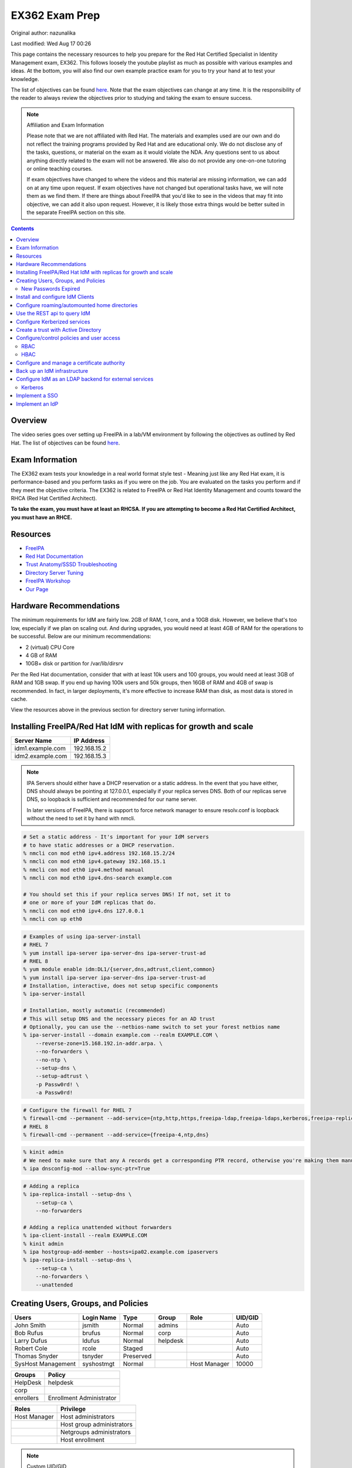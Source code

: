 .. SPDX-FileCopyrightText: 2019-2022 Louis Abel, Tommy Nguyen
..
.. SPDX-License-Identifier: MIT

EX362 Exam Prep
^^^^^^^^^^^^^^^

Original author: nazunalika

Last modified: Wed Aug 17 00:26

.. meta::
       :description: Materials to prepare for the Red Hat Certified Specialist in Identity Management exam.

This page contains the necessary resources to help you prepare for the Red Hat Certified Specialist in Identity Management exam, EX362. This follows loosely the youtube playlist as much as possible with various examples and ideas. At the bottom, you will also find our own example practice exam for you to try your hand at to test your knowledge.

The list of objectives can be found `here <https://www.redhat.com/en/services/training/ex362-red-hat-certified-specialist-identity-management-exam>`__. Note that the exam objectives can change at any time. It is the responsibility of the reader to always review the objectives prior to studying and taking the exam to ensure success.

.. note::

   Affiliation and Exam Information

   Please note that we are not affiliated with Red Hat. The materials and examples used are our own and do not reflect the training programs provided by Red Hat and are educational only. We do not disclose any of the tasks, questions, or material on the exam as it would violate the NDA. Any questions sent to us about anything directly related to the exam will not be answered. We also do not provide any one-on-one tutoring or online teaching courses.

   If exam objectives have changed to where the videos and this material are missing information, we can add on at any time upon request. If exam objectives have not changed but operational tasks have, we will note them as we find them. If there are things about FreeIPA that you'd like to see in the videos that may fit into objective, we can add it also upon request. However, it is likely those extra things would be better suited in the separate FreeIPA section on this site.

.. contents::

Overview
--------

The video series goes over setting up FreeIPA in a lab/VM environment by following the objectives as outlined by Red Hat. The list of objectives can be found `here <https://www.redhat.com/en/services/training/ex362-red-hat-certified-specialist-identity-management-exam>`__.

Exam Information
----------------

The EX362 exam tests your knowledge in a real world format style test - Meaning just like any Red Hat exam, it is performance-based and you perform tasks as if you were on the job. You are evaluated on the tasks you perform and if they meet the objective criteria. The EX362 is related to FreeIPA or Red Hat Identity Management and counts toward the RHCA (Red Hat Certified Architect).

**To take the exam, you must have at least an RHCSA. If you are attempting to become a Red Hat Certified Architect, you must have an RHCE.**

Resources
---------

* `FreeIPA <https://www.freeipa.org>`_
* `Red Hat Documentation <https://access.redhat.com/documentation/en-us/red_hat_enterprise_linux/7/>`_
* `Trust Anatomy/SSSD Troubleshooting <https://jhrozek.wordpress.com/2015/08/19/performance-tuning-sssd-for-large-ipa-ad-trust-deployments/>`_
* `Directory Server Tuning <https://access.redhat.com/documentation/en-us/red_hat_directory_server/10/html/performance_tuning_guide/>`_
* `FreeIPA Workshop <https://github.com/freeipa/freeipa-workshop>`_
* `Our Page <https://linuxguideandhints.com/centos/freeipa.html>`_

Hardware Recommendations
------------------------

The minimum requirements for IdM are fairly low. 2GB of RAM, 1 core, and a 10GB disk. However, we believe that's too low, especially if we plan on scaling out. And during upgrades, you would need at least 4GB of RAM for the operations to be successful. Below are our minimum recommendations:

* 2 (virtual) CPU Core
* 4 GB of RAM
* 10GB+ disk or partition for /var/lib/dirsrv

Per the Red Hat documentation, consider that with at least 10k users and 100 groups, you would need at least 3GB of RAM and 1GB swap. If you end up having 100k users and 50k groups, then 16GB of RAM and 4GB of swap is recommended. In fact, in larger deployments, it's more effective to increase RAM than disk, as most data is stored in cache.

View the resources above in the previous section for directory server tuning information.

Installing FreeIPA/Red Hat IdM with replicas for growth and scale
-----------------------------------------------------------------

+-------------------------+---------------+
| Server Name             | IP Address    |
+=========================+===============+
| idm1.example.com        | 192.168.15.2  |
+-------------------------+---------------+
| idm2.example.com        | 192.168.15.3  |
+-------------------------+---------------+

.. note::

   IPA Servers should either have a DHCP reservation or a static address. In the event that you have either, DNS should always be pointing at 127.0.0.1, especially if your replica serves DNS. Both of our replicas serve DNS, so loopback is sufficient and recommended for our name server.

   In later versions of FreeIPA, there is support to force network manager to ensure resolv.conf is loopback without the need to set it by hand with nmcli.

.. code-block:: shell

   # Set a static address - It's important for your IdM servers
   # to have static addresses or a DHCP reservation.
   % nmcli con mod eth0 ipv4.address 192.168.15.2/24
   % nmcli con mod eth0 ipv4.gateway 192.168.15.1
   % nmcli con mod eth0 ipv4.method manual
   % nmcli con mod eth0 ipv4.dns-search example.com

   # You should set this if your replica serves DNS! If not, set it to
   # one or more of your IdM replicas that do.
   % nmcli con mod eth0 ipv4.dns 127.0.0.1
   % nmcli con up eth0

.. code-block:: shell

   # Examples of using ipa-server-install
   # RHEL 7
   % yum install ipa-server ipa-server-dns ipa-server-trust-ad 
   # RHEL 8
   % yum module enable idm:DL1/{server,dns,adtrust,client,common}
   % yum install ipa-server ipa-server-dns ipa-server-trust-ad 
   # Installation, interactive, does not setup specific components
   % ipa-server-install

   # Installation, mostly automatic (recommended)
   # This will setup DNS and the necessary pieces for an AD trust
   # Optionally, you can use the --netbios-name switch to set your forest netbios name
   % ipa-server-install --domain example.com --realm EXAMPLE.COM \
       --reverse-zone=15.168.192.in-addr.arpa. \
       --no-forwarders \
       --no-ntp \
       --setup-dns \
       --setup-adtrust \
       -p Passw0rd! \
       -a Passw0rd!

.. code-block:: shell

   # Configure the firewall for RHEL 7
   % firewall-cmd --permanent --add-service={ntp,http,https,freeipa-ldap,freeipa-ldaps,kerberos,freeipa-replication,kpasswd,dns}
   # RHEL 8
   % firewall-cmd --permanent --add-service={freeipa-4,ntp,dns}

.. code-block:: shell

   % kinit admin
   # We need to make sure that any A records get a corresponding PTR record, otherwise you're making them manually.
   % ipa dnsconfig-mod --allow-sync-ptr=True

.. code-block:: shell

   # Adding a replica
   % ipa-replica-install --setup-dns \
       --setup-ca \
       --no-forwarders

   # Adding a replica unattended without forwarders
   % ipa-client-install --realm EXAMPLE.COM
   % kinit admin
   % ipa hostgroup-add-member --hosts=ipa02.example.com ipaservers
   % ipa-replica-install --setup-dns \
       --setup-ca \
       --no-forwarders \
       --unattended

Creating Users, Groups, and Policies
------------------------------------

+-------------------------+---------------+-----------+----------+--------------+-----------+
| Users                   | Login Name    | Type      | Group    | Role         | UID/GID   |
+=========================+===============+===========+==========+==============+===========+
| John Smith              | jsmith        | Normal    | admins   |              | Auto      |
+-------------------------+---------------+-----------+----------+--------------+-----------+
| Bob Rufus               | brufus        | Normal    | corp     |              | Auto      |
+-------------------------+---------------+-----------+----------+--------------+-----------+
| Larry Dufus             | ldufus        | Normal    | helpdesk |              | Auto      |
+-------------------------+---------------+-----------+----------+--------------+-----------+
| Robert Cole             | rcole         | Staged    |          |              | Auto      |
+-------------------------+---------------+-----------+----------+--------------+-----------+
| Thomas Snyder           | tsnyder       | Preserved |          |              | Auto      |
+-------------------------+---------------+-----------+----------+--------------+-----------+
| SysHost Management      | syshostmgt    | Normal    |          | Host Manager | 10000     |
+-------------------------+---------------+-----------+----------+--------------+-----------+

+-------------------------+--------------------------+
| Groups                  | Policy                   |
+=========================+==========================+
| HelpDesk                | helpdesk                 |
+-------------------------+--------------------------+
| corp                    |                          |
+-------------------------+--------------------------+
| enrollers               | Enrollment Administrator |
+-------------------------+--------------------------+

+-------------------------+---------------------------+
| Roles                   | Privilege                 |
+=========================+===========================+
| Host Manager            | Host administrators       |
+-------------------------+---------------------------+
|                         | Host group administrators |
+-------------------------+---------------------------+
|                         | Netgroups administrators  |
+-------------------------+---------------------------+
|                         | Host enrollment           |
+-------------------------+---------------------------+

.. note:: Custom UID/GID
   
   It is possible to create the users with a custom uid/gid with the switches --uid and --gidnumber which you will see below. It is also possible to set random passwords with --random.

   See ipa user-add --help for more switches.

.. note:: Password Expiration

   When you make a user with the --password switch or use ipa passwd to set a password, it is automatically expired and must be changed on next login. If you want to avoid this from happening, you will need to set a random password via --password or --random, and then use kpasswd username to change it to the desired password. This does not make the account non-expiring.

.. code-block:: shell

   # Creating users with a password, create all the accounts from the table (except from syshost)
   % ipa user-add --first="John" --last="Smith" --password jsmith

   # Create the system account with a password of Sup3R$ecre7! and a UID of 10000
   % ipa user-add --first="SysHost" --last="Management" --uid=10000 --gidnumber=10000 --password syshostmgt

   # Stage a user
   % ipa stageuser-add --first="Robert" --last="Cole" rcole

   # Preserve a user
   % ipa user-del tsynder --preserve

   # Create a regular (POSIX) group
   % ipa group-add corp

   # Create a member only group
   % ipa group-add --nonposix HelpDesk
   % ipa group-add --nonposix enrollers

   # Add the HelpDesk group to the helpdesk policy
   # Add the enrollers group to the Enrollment Administrator role
   % ipa role-add-member "helpdesk" --groups=HelpDesk
   % ipa role-add-member "Enrollment Administrator" --groups=enrollers

   # Create a role with privileges
   % ipa role-add "Host Manager"
   % ipa role-add-privilege "Host Manager" \
       --privileges="Host administrators" \
       --privileges="Host group administrators" \
       --privileges="Netgroups administrators" \
       --privileges="Host enrollment"

   # Add the syshostmgt user as a member of the role
   % ipa role-add-member "Host Manager" --users="syshostmgt"

   # Set our user passwords to CentOS123!$ so that way we don't have to change them later
   % kpasswd jsmith

   # If we already set the password we want but we don't want it to expire without making a policy or prompt for a password change (NOT RECOMMENDED)
   % ldapmodify -x -w 'Passw0rd!' -D 'cn=Directory Manager'
   dn: uid=syshostmgt,cn=users,cn=accounts,dc=example,dc=com
   changetype: modify
   delete: krbLastPwdChange

   (Press CTRL+D)


New Passwords Expired
+++++++++++++++++++++

The common question we receive (and even the #freeipa IRC receive) is "Why can't we just set the password to not be expired right away?" See `this page <https://www.freeipa.org/page/New_Passwords_Expired>`_ for information on why this is. You may also look at the `pagure <https://pagure.io/freeipa/issue/5763>`_ page and the `Red Hat bugzilla related bug <https://bugzilla.redhat.com/show_bug.cgi?id=1317060>`_.

Install and configure IdM Clients
---------------------------------

+-------------------------+---------------+
| Client Name             | IP Address    |
+=========================+===============+
| client.example.com      | 192.168.15.10 |
+-------------------------+---------------+
| nfs.example.com         | 192.168.15.11 |
+-------------------------+---------------+
| utility.example.com     | 192.168.15.12 |
+-------------------------+---------------+

.. note:: 

   Depending on your architecture and setup, IdM clients should either be pointing directly at the IdM servers for DNS (at least two of them) or pointing at the DNS server in the environment that is delegating that domain to the IdM domain controllers.
   
   In our lab, our IdM servers are our only DNS servers, thus it makes sense that our clients should point to them. In that scenario, you would configure your DHCP server to use the IdM servers as the name servers and/or configure them in a static manner depending on your environment.

.. code-block:: shell

   # If your client is not pointing at the IdM DNS and you
   # don't have another DNS server that's performing delegation,
   # change your name servers.
   % nmcli con mod eth0 ipv4.dns 192.168.15.2
   % nmcli con mod eth0 +ipv4.dns 192.168.15.3
   % nmcli con mod eth0 ipv4.dns-search example.com

   # Optionally, if your clients don't have DHCP 
   # reservations, set a static address.
   % nmcli con mod eth0 ipv4.address 192.168.15.10/24
   % nmcli con mod eth0 ipv4.gateway 192.168.15.1
   % nmcli con mod eth0 ipv4.method manual

   # It might be a good idea to set your hostname if you haven't already
   % hostnamectl set-hostname client.example.com
   % hostname client.example.com

   # Install the ipa-client packages
   % yum install ipa-client -y
   % ipa-client-install --realm EXAMPLE.COM --domain example.com
   . . .
   % id admin
   uid=686600000(admin) gid=686600000(admins) groups=686600000(admins)


Configure roaming/automounted home directories
----------------------------------------------

You will need to configure your NFS server to serve up roaming home directories for users and then your client should have automouting enabled.

.. note:: Client Kerberos Service

   It may not be required to create an nfs kerberos service for the client. The ipa-client-automount command may already handle this but it does not hurt to create one. In fact, the host keytab is used on the client side anyway. Creating an NFS client keytab may have been required back in the EL6 days.

.. code-block:: shell

   # IDM Steps
   % kinit admin
   % ipa service-add nfs/nfs.example.com
   % ipa service-add nfs/client.example.com

   # Setup the automounting locations
   % ipa automountmap-add default auto.home
   % ipa automountkey-add default --key "/home" --info auto.home auto.master
   % ipa automountkey-add default --key "*" --info "-fstype=nfs4,rw,sec=krb5,soft nfs.example.com:/exports/home/&" auto.home

   # NFS Server Steps
   % yum install nfs-utils -y
   % mkdir /exports/home
   % vi /etc/exports
   /exports/home *(rw,sec=sys:krb5:krb5i:krb5p)

   % vi /etc/sysconfig/nfs
   SECURE_NFS="yes"

   # Make the home directories for all users and move them to /export/home
   % mkhomedir_helper jsmith
   % mv /home/jsmith /export/home/

   # Create the necessary keytabs
   % kinit admin
   % ipa-getkeytab -s idm1.example.com -p nfs/nfs.example.com -k /etc/krb5.keytab

   # Verify keytab
   % klist -ket /etc/krb5.keytab

   # Enable and start nfs
   % systemctl enable nfs-server --now

   # Open the necessary firewall ports
   % firewall-cmd --add-service=nfs --permanent
   % firewall-cmd --complete-reload

   # Client steps
   % kinit admin
   % ipa-getkeytab -s idm1.example.com -p nfs/client.example.com -k /etc/krb5.keytab
   % ipa-client-automount --location=default
   
   # Verify keytab
   % klist -ket /etc/krb5.keytab

To test, login to the system via ssh or console and verify the home directory has mounted. /var/log/messages and secure will display errors in case of failure.

Use the REST api to query IdM
-----------------------------

When you invoke the `ipa` command, you are actually communicating with the API that runs on the IdM replicas. Operations done are sent via a POST with JSON data. The return data is also in JSON and translated to be readable in the terminal. Because it's JSON, custom scripts can be made with say perl or python that communicates with the API to send the calls, perhaps for specific tasks, jobs, or other operations that could be automated. You can also use `curl` to do this also if you so choose. 

The question becomes, "well, how do I know the right data to send?" You can issue the -vv switch to see the request being sent.

.. code-block:: shell

   % ipa -vv ping
   ipa: INFO: trying https://idm1.example.com/ipa/json
   ipa: INFO: [try 1]: Forwarding 'schema' to json server 'https://idm1.example.com/ipa/json'
   ipa: INFO: trying https://idm1.example.com/ipa/session/json
   ipa: INFO: [try 1]: Forwarding 'ping/1' to json server 'https://idm1.example.com/ipa/session/json'
   ipa: INFO: Request: {
       "id": 0, 
       "method": "ping/1", 
       "params": [
           [], 
           {
               "version": "2.230"
           }
       ]
   }
   ipa: INFO: Response: {
       "error": null, 
       "id": 0, 
       "principal": "admin@EXAMPLE.COM", 
       "result": {
           "summary": "IPA server version 4.6.4. API version 2.230"
       }, 
       "version": "4.6.4"
   }
   -------------------------------------------
   IPA server version 4.6.4. API version 2.230
   -------------------------------------------

If you look at the 'request' section, you can see the data that is sent. Each request has a `method` and `params`, where method is a command to be excuted and params is simply an array that contains positional arguments and a dictionary of options. If you take a look at say, group-show, you would see a different request.

.. code-block:: shell

   % ipa -vv group-show admins
   ipa: INFO: trying https://idm1.example.com/ipa/session/json
   ipa: INFO: [try 1]: Forwarding 'group_show/1' to json server 'https://idm1.example.com/ipa/session/json'
   ipa: INFO: Request: {
       "id": 0, 
       "method": "group_show/1", 
       "params": [
           [
               "admins"
           ], 
           {
               "version": "2.230"
           }
       ]
   }
   ### Lots of output ###

Let's say I wanted to perform that in a simple bash script that uses curl. I would perform a `kinit` and then run the script below to have it login for me via kerberos and do the work.

.. code-block:: shell

   #!/bin/bash
   ipaReplica=idm1.example.com
   cookieJar=my.cookie.jar
   
   # Login with Kerberos
   curl -v \
     -H referer:https://$ipaReplica/ipa \
     -c $cookieJar -b $cookieJar \
     --cacert /etc/ipa/ca.crt \
     --negotiate -u : \
     -X POST \
     https://$ipaReplica/ipa/session/login_kerberos
   
   # Send user_find method request
   curl -v \
     -H referer:https://$ipaReplica/ipa \
     -H "Content-Type:application/json" \
     -H "Accept:applicaton/json"\
     -c $cookieJar -b $cookieJar \
     --cacert /etc/ipa/ca.crt \
     -d  '{"method":"group_show/1","params":[["admins"],{}],"id":0}' \
     -X POST \
     https://$ipaReplica/ipa/session/json

Any of the commands ran via `ipa` can be reviewed with the -vv switch so you can see what kind of call it's making and how it's making it. Thus, making it easier to tie into your own scripts. On the Web UI, you can go to IPA Server -> API Browser to find more information on the specific API calls.

Configure Kerberized services
-----------------------------

One of the things that you may end up doing, whether by hand or in an automated fashion, is creating kerberized services. In a previous section, we addressed creating an NFS service for both a server and a client for the purpose of automating home directory mounts on a client when a user logs in. So you already have the idea of what this entails.

.. code-block:: shell

   # Create kerberos service
   % ipa service-add HTTP/http.example.com

Not only that, it's probably a good idea to actually *get* the keytab.

.. code-block:: shell

   % kinit admin
   % ipa-getkeytab -s idm1.example.com -p HTTP/http.example.com -k /etc/krb5.keytab

For an example of automating keytab creation and retrieval, see the CentOS/FreeIPA page on this site.

Create a trust with Active Directory
------------------------------------

.. note:: AD Setup

   We do not cover setting up an AD forest here. This is out of scope for this series. If you are using Server 2016 or higher and you are using "core", look up the commands:

   Install-WindowsFeature AD-domain-services
   Import-Module ADDSDeployment
   Install-ADDSForest

+-------------------------+---------------+
| Server Name             | IP Address    |
+=========================+===============+
| ad.example.net          | 192.168.15.15 |
+-------------------------+---------------+

For our trust, the AD server will need to be configured to be the example.net domain with the hostname of ad.example.net. This way, we are not colliding in DNS and both AD and IdM should be able to communicate with each other as two separate forests. It is recommended to use Windows Server 2016 (with the same domain functional level) for this setup, as experience with that product is a recommended prerequisite for the exam.

.. code-block:: shell

   % yum install ipa-server-trust-ad -y
   % firewall-cmd --add-service=freeipa-trust --permanent
   success
   % firewall-cmd --reload
   success
   % ipa-adtrust-install
   . . .
   # This is the admin@REALM IPA account
   admin password:

   WARNING: The smb.conf already exists. Running ipa-adtrust-install will break your existing samba configuration.

   # Type 'yes' here
   Do you wish to continue? [no]: yes

   Do you want to enable support for trusted domains in Schema Compatibility plugin?
   This will allow clients older than SSSD 1.9 and non-Linux clients to work with trusted users.

   # You can press enter here to accept the default. If you have BSD, Solaris, Omnios, HP-UX, AIX, or RHEL 5 and older clients
   # you may want to enable this. Some apps may benefit from this also.
   Enable trusted domains support in slapi-nis? [no]:

   Enter the NetBIOS name for the IPA domain.
   Only up to 15 uppercase ASCII letters, digits and dashes are allowed.
   Example: EXAMPLE.

   # You can accept the default or put your own.
   NetBIOS domain name [IPA]: IPA0

   WARNING: 4 existing users or groups do not have a SID identifier assigned.
   Installer can run a task to have ipa-sidgen Directory Server plugin generate
   the SID identifier for all these users. Please note, in case of a high
   number of users and groups, the operation might lead to high replication
   traffic and performance degradation. Refer to ipa-adtrust-install(1) man page
   for details.

   # You should always say yes.
   Do you want to run the ipa-sidgen task? [no]: yes

   . . .

   # This will complete and list ports to open and such. We did this earlier.

Now that the AD trust components are prepped, depending on the setup, we'll need to do some DNS zone forwards. It is likely you have IPA and AD running their own DNS. **Note**: This may not be the case in a real world scenario.

.. code-block:: shell

   # We need to create a forward zone here for the example.net zone
   % ipa dnsforwardzone-add example.net --forwarder=192.168.15.15 --forward-policy=only
   Server will check DNS forwarder(s).
   This may take some time, please wait ...
     Zone name: example.net.
     Active zone: TRUE
     Zone forwarders: 192.168.15.15
     Forward policy: only

   # We should probably create a few dns records...
   # Assuming the AD netbios name is EXAMPLEAD, use the syntax hostname.NETBIOS here
   % ipa dnsrecord-add example.com ad.EXAMPLEAD --a-ip-address=192.168.15.15
   # Same idea here, but we're only doing the netbios name and saying the name server record is the AD server
   % ipa dnsrecord-add example.com EXAMPLEAD --ns-hostname=ad.EXAMPLEAD

   # We need to allow the zones to be transferable to the AD domain
   % ipa dnszone-mod example.com --allow-transfer=192.168.15.15

On the AD side, we need to create the IPA zone. It's absolutely required.

.. code-block:: shell

   C:\Windows\System32>dnscmd 127.0.0.1 /ZoneAdd example.com /Secondary 192.168.15.2

You should probably double check that the DNS records are returning on the IDM servers.

.. code-block:: shell

   % dig _ldap._tcp.example.com SRV
   ; <<>> DiG 9.9.4-RedHat-9.9.4-61.el7 <<>> SRV _ldap._tcp.example.com
   ;; global options: +cmd
   ;; Got answer:
   ;; ->>HEADER<<- opcode: QUERY, status: NOERROR, id: 14793
   ;; flags: qr aa rd ra; QUERY: 1, ANSWER: 1, AUTHORITY: 1, ADDITIONAL: 2

   ;; OPT PSEUDOSECTION:
   ; EDNS: version: 0, flags:; udp: 4096
   ;; QUESTION SECTION:
   ;_ldap._tcp.example.com.      IN      SRV

   ;; ANSWER SECTION:
   _ldap._tcp.example.com. 86400 IN      SRV     0 100 389 idm1.example.com.
   _ldap._tcp.example.com. 86400 IN      SRV     0 100 389 idm2.example.com.

   ;; AUTHORITY SECTION:
   example.com.          86400   IN      NS      idm1.example.com.
   example.com.          86400   IN      NS      idm2.example.com.

   ;; ADDITIONAL SECTION:
   idm1.example.com.      1200    IN      A       192.168.15.2
   idm2.example.com.      1200    IN      A       192.168.15.3

   # Same with the AD records
   % dig _ldap._tcp.example.net SRV
   ; <<>> DiG 9.9.4-RedHat-9.9.4-61.el7 <<>> SRV _ldap._tcp.example.net
   ;; global options: +cmd
   ;; Got answer:
   ;; ->>HEADER<<- opcode: QUERY, status: NOERROR, id: 12195
   ;; flags: qr rd ra; QUERY: 1, ANSWER: 1, AUTHORITY: 4, ADDITIONAL: 9

   ;; OPT PSEUDOSECTION:
   ; EDNS: version: 0, flags:; udp: 4096
   ;; QUESTION SECTION:
   ;_ldap._tcp.example.net.       IN      SRV

   ;; ANSWER SECTION:
   _ldap._tcp.example.net. 600    IN      SRV     0 100 389 ad.example.net.

   . . .

Now that they are returning, intiate the trust.

.. code-block:: shell

   % ipa trust-add --type=ad example.net --admin Administrator --password
   Active Directiron domain administrator's password: (type password here)
   -----------------------------------------------------
   Added Active Directory trust for realm "example.net"
   -----------------------------------------------------
     Realm name: example.net
     Domain NetBIOS name: EXAMPLEAD
     Domain Security Identifier: S-1-5-21-XXXXXXXXXX-YYYYYYYYY-ZZZZZZZZZZ
     Trust direction: Trusting forest
     Trust type: Active Directory domain
     Trust status: Established and verified

   # Check that an AD user is resolvable. You can do this with DOMAIN\name or name@DOMAIN
   % id EXAMPLEAD\\administrator
   % id administrator@example.net

Configure/control policies and user access
------------------------------------------

In FreeIPA, there are two sets of policies:

* Role Based Access Control (RBAC) which are the permissions, delegated or otherwise, that allow (or deny) access to various pieces of FreeIPA. This can be users that have the ability to reset passwords, modify groups, or perhaps they can issue keytabs.
* Host Based Access Control (HBAC) which are the permissions granted to a user or users to access systems on various (PAM) services, such as ssh or logging into a desktop system (eg, GDM).

RBAC
++++

In FreeIPA, there are a set of predefined roles that are, for the most part, sane. You can find them using `ipa role-find`. 

In a previous section, we already created roles and added groups to the roles.

HBAC
++++

HBAC, or Host Based Access Controls, are permissions that grant user or users access to systems via any number of services. The services are PAM services. No doubt you have looked in `/etc/pam.d` before and have seen quite a few files or even modified them by hand at some point.

.. code-block:: shell

   % ls -l /etc/pam.d/
   total 80
   -rw-r--r--. 1 root root 272 May 11  2019 atd
   -rw-r--r--. 1 root root 232 Apr 15 15:28 config-util
   -rw-r--r--. 1 root root 328 Nov  8  2019 crond
   lrwxrwxrwx. 1 root root  32 Jan 14  2020 fingerprint-auth -> /etc/authselect/fingerprint-auth
   -rw-r--r--. 1 root root  70 Apr 24 06:35 ksu
   -rw-r--r--. 1 root root 715 Apr 24 05:38 login
   -rw-r--r--. 1 root root 154 Apr 15 15:28 other
   -rw-r--r--. 1 root root 168 Apr  6 20:08 passwd
   lrwxrwxrwx. 1 root root  29 Jan 14  2020 password-auth -> /etc/authselect/password-auth
   -rw-r--r--. 1 root root 155 Apr  8 22:00 polkit-1
   lrwxrwxrwx. 1 root root  25 Jan 14  2020 postlogin -> /etc/authselect/postlogin
   -rw-r--r--. 1 root root 640 Apr 24 05:38 remote
   -rw-r--r--. 1 root root 143 Apr 24 05:38 runuser
   -rw-r--r--. 1 root root 138 Apr 24 05:38 runuser-l
   lrwxrwxrwx. 1 root root  30 Jan 14  2020 smartcard-auth -> /etc/authselect/smartcard-auth
   lrwxrwxrwx. 1 root root  25 Jun 15 10:18 smtp -> /etc/alternatives/mta-pam
   -rw-r--r--. 1 root root  76 Apr  6 20:11 smtp.postfix
   -rw-r--r--. 1 root root 727 Feb  4  2020 sshd
   -rw-r--r--. 1 root root 214 Apr 23 20:48 sssd-shadowutils
   -rw-r--r--. 1 root root 566 Apr 24 05:38 su
   -rw-r--r--. 1 root root 154 Apr 23 19:40 sudo
   -rw-r--r--. 1 root root 178 Apr 23 19:40 sudo-i
   -rw-r--r--. 1 root root 137 Apr 24 05:38 su-l
   lrwxrwxrwx. 1 root root  27 Jan 14  2020 system-auth -> /etc/authselect/system-auth
   -rw-r--r--. 1 root root 248 Jul 21 07:57 systemd-user
   -rw-r--r--. 1 root root  84 May 11  2019 vlock

On a typical Red Hat system, the most common ones (such as `su`, `sshd`, `sudo`) imports the `system-auth` file, so the login request is processed through those means. When defining HBAC rules, you either must allow "all" services or be selective. For example, if an HBAC rule allows "sshd", a user is allowed to ssh into a system, but wouldn't allow them to login locally, as that goes through `login`. If you want the user to be able to run the `su` and `sudo` commands, you would also need to allow those services. Otherwise, the user is denied, despite sudo policies being available.

.. code-block:: shell

   [label@mgt ~]$ sudo -i
   [sudo] password for label:
   sudo: PAM account management error: Permission denied

In FreeIPA, there is typically a rule already predefined that allows everyone to access all systems and all services. This can be removed or disabled and this removes host access to everything immediately. This is typically recommended in most environments where there are security standards and procedures in place.

.. code-block:: shell

   # To disable
   % ipa hbacrule-disable allow_all
   # To delete instead
   % ipa hbacrule-del allow_all

When performing a FreeIPA installation, it is possible to add `--no-hbac-allow` that will disable the allow_all rule.

Below are some examples of adding access.

.. code-block:: shell

   # Allow all admins to access all systems
   % ipa hbacrule-add --hostcat=all --servicecat=all --desc='Allow all admins to access all systems' All_Admins
   % ipa hbacrule-add-user --groups=admins All_Admins

   # And then test...
   % ipa hbactest --rules=All_Admins --user=jsmith --host=client.example.com --service=login

.. code-block:: shell

   # Allow the corp users to access the client system only using the sshd pam services
   % ipa hbacrule-add --desc='Allow corp users to access client on ssh' corp_access
   % ipa hbacrule-add-user --groups=corp corp_access
   % ipa hbacrule-add-host --hosts=client.example.com corp_access
   % ipa hbacrule-add-service --hbacsvcs=sshd corp_access

   # And then test...
   % ipa hbactest --rules=corp_access --user=brufus --host=client.example.com --service=sshd


Configure and manage a certificate authority
--------------------------------------------

By default FreeIPA stands up its own CA. And because of this, this allows you or your workplace to be able to issue certificates, that can be used in a wide variety of services, the most common or obvious one would be for Apache httpd.

There's a couple of ways you can get a certificate signed by FreeIPA. One method is to generate your own CSR and request it to be signed by FreeIPA. Another way is you can do it all from one command, `ipa-getcert`, and optionally, either have the certificate in PEM format or an NSS database. We'll address these examples.

.. code-block:: shell

   # Creating an SSL certificate in the PEM format
   % ipa service-add HTTP/http.example.com
   % ipa-getcert request -f /etc/pki/tls/certs/http.pem -k /etc/pki/tls/private/http.key -K HTTP/http.example.com -D http.example.com
   New signing request "20190902000318" added.
   # Verify
   % ipa-getcert list
   Number of certificates and requests being tracked: 1.
   Request ID '20190902000318':
           status: MONITORING
           stuck: no
           key pair storage: type=FILE,location='/etc/pki/tls/private/http.key'
           certificate: type=FILE,location='/etc/pki/tls/certs/http.pem'
           CA: IPA
           issuer: CN=Certificate Authority,O=EXAMPLE.COM
           subject: CN=http.example.com,O=EXAMPLE.COM
           expires: 2021-09-02 00:03:19 UTC
           dns: http.example.com
           principal name: HTTP/http.example.com@EXAMPLE.COM
           key usage: digitalSignature,nonRepudiation,keyEncipherment,dataEncipherment
           eku: id-kp-serverAuth,id-kp-clientAuth
           pre-save command:
           post-save command:
           track: yes
           auto-renew: yes

   # Create an SSL certificate in the NSS format
   % ipa-getcert request -d /etc/pki/tls/certs/nss -n 'Test' -K HTTP/http.example.com -D http.example.com
   New signing request "20190902000756" added.
   # Verify
   % ipa-getcert list
   . . .
   Request ID '20190902000756':
           status: MONITORING
           stuck: no
           key pair storage: type=NSSDB,location='/etc/pki/tls/certs/nss',nickname='Test',token='NSS Certificate DB'
           certificate: type=NSSDB,location='/etc/pki/tls/certs/nss',nickname='Test',token='NSS Certificate DB'
           CA: IPA
           issuer: CN=Certificate Authority,O=EXAMPLE.COM
           subject: CN=http.example.com,O=EXAMPLE.COM
           expires: 2021-09-02 00:07:57 UTC
           dns: http.example.com
           principal name: HTTP/http.example.com@EXAMPLE.COM
           key usage: digitalSignature,nonRepudiation,keyEncipherment,dataEncipherment
           eku: id-kp-serverAuth,id-kp-clientAuth
           pre-save command:
           post-save command:
           track: yes
           auto-renew: yes

By default, when a certificate request is performed (and succeeds to be signed by the IPA CA), it is typically tracked and auto-renewed by default. This is done by the certmonger service, which eliminates the need to have to renew anything by hand.

Back up an IdM infrastructure
-----------------------------

There are multiple ways you can backup IPA. 

* Full backup: Default, shuts down IPA before performing a backup. This backs up with raw files. As such, it must be done offline.
* Data backup: Backs up a copy of the ldap data and the changelog (the IPA-REALM instance, DogTag, IPA backend). This can be done online.

.. code-block:: shell

   # Turns off IPA completely and perform a backup
   % ipa-backup
   # Backs up data only and doesn't take down IPA
   % ipa-backup --data --online
   # Backs up data only and gpg encrypts
   % ipa-backup --gpg --gpg-keyring=/root/keys --data --online

To restore a backup, the ipa-restore command is available.

.. code-block:: shell

   % ipa-restore /var/lib/ipa/backup/

Configure IdM as an LDAP backend for external services
------------------------------------------------------

Most services and applications that authenticate users do typically have LDAP support. IdM can be used as an LDAP backend. You typically need only a few things to authenticate users from IdM to an application.

* Base DN, this always ends up being the top level of your domain: dc=example,dc=com - All accounts share this common base.
* Bind DN, this is a system account that binds to the directory to assist with searches and authentication
* Attribute mappings
* Groups, depending on the application

Below is a table of common DN's you may specify in an application:

+----------+-----------------------------------------------------+----------------------------+
| DN's     | Path                                                | Filter (if applicable)     |
+==========+=====================================================+============================+
| Base DN  | dc=example,dc=com                                   |                            |
+----------+-----------------------------------------------------+----------------------------+
| User DN  | cn=users,cn=accounts,dc=example,dc=com              | uid=...                    |
+----------+-----------------------------------------------------+----------------------------+
| Group DN | cn=groups,cn=accounts,dc=example,dc=com             | (objectClass=groupOfNames) |
+----------+-----------------------------------------------------+----------------------------+
| Bind DN  | uid=account,cn=sysaccounts,cn=etc,dc=example,dc=com |                            |
+----------+-----------------------------------------------------+----------------------------+

.. code-block:: shell
   
   % ipa user-show admin --all | grep '^dn'
     dn: uid=admin,cn=users,cn=accounts,dc=example,dc=com

Below is a table of common attributes that may be used to map user information in the application.

+------------+-----------+
| Type       | Attribute |
+============+===========+
| Login Name | uid       |
+------------+-----------+
| First Name | givenName |
+------------+-----------+
| Surname    | sn        |
+------------+-----------+
| Email      | mail      |
+------------+-----------+
| Groups     | memberOf  |
+------------+-----------+
| Full Name  | cn        |
+------------+-----------+

Below are two ways to create a bind account (bind DN). The first way is the LDAP way. The second way is the ipa-ldap-updater.

.. code-block:: shell

   % kinit admin
   % ldapadd -Y GSSAPI
   . . .
   dn: uid=binder,cn=sysaccounts,cn=etc,dc=example,dc=com
   objectclass: account
   objectclass: simplesecurityobject
   uid: binder
   userPassword: password123
   passwordExpirationTime: 20380119031407Z
   nsIdleTimeout: 0
   # Press CTRL+d
   adding new entry "uid=binder,cn=sysaccounts,cn=etc,dc=example,dc=com"

.. code-block:: shell

   % kinit admin
   % cat << EOF > binder.update
   dn: uid=binder,cn=sysaccounts,cn=etc,dc=example,dc=com
   add:objectclass:account
   add:objectclass:simplesecurityobject
   add:uid:binder
   add:userPassword:password123
   add:passwordExpirationTime:20380119031407Z
   add:nsIdleTimeout:0
   EOF
   % ipa-ldap-updater binder.update

When this account is created, you can then specify the full DN for that object into a bind DN field, along with it's password into an accompanying bind password field.

If you'd like an example of setting up Ansible Tower (or AWX, the open source version of tower) against IdM, you can click `here <https://github.com/ansible/awx/blob/devel/docs/auth/ldap.md>`__.

Kerberos
++++++++

On some applications, it is possible to use kerberos authentication rather than a straight bind account. The general idea is the same when picking out the base dn, attributes, and the like. However, instead you would create an account with an accompanying LDAP/... service principal to do the authentication.

Implement a SSO
---------------

To setup a very, very simple SSO, you can setup a simple location that requires a login.

.. code:: shell

   % ipa-getkeytab -s idm1.example.com -p http/http.example.com -k /etc/httpd/conf/http.keytab
   % vi /etc/httpd/conf.d/location.conf
   &lt;Location "/"&gt;
     AuthType Kerberos
     AuthName "IPA Kerberos Auth"
     # Keytab
     Krb5Keytab /etc/httpd/conf/http.keytab
     # Kerb settings
     KrbMethodNegotiate on
     KrbMethodK5Passwd on
     KrbServiceName HTTP
     KrbAuthRealms EXAMPLE.COM
     KrbSaveCredentials off
     Require valid-user
   &lt;/Location&gt;

Implement an IdP
----------------

While not strictly a certification objective at this present time, there may be a chance it could be. FreeIPA 4.10+ have the ability to implement authentication to external identity providers. FreeIPA allows you to use RADIUS proxy authentication for example, but using this same method, an OAuth 2.0 authorization server could be used as well. When it comes to an IdP, you can instead configure IdP clients using `ipa idp-add` and use software like Keycloak or otherwise that supports OAuth 2.0 workflows. We recommend checking out the `FreeIPA Workshop Unit 12 <https://freeipa.readthedocs.io/en/latest/workshop/12-external-idp-support.html>`__ for more details.
